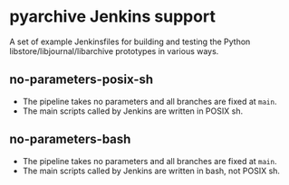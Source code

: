 * pyarchive Jenkins support

A set of example Jenkinsfiles for building and testing the Python libstore/libjournal/libarchive prototypes in various ways.

** no-parameters-posix-sh

- The pipeline takes no parameters and all branches are fixed at =main=.
- The main scripts called by Jenkins are written in POSIX sh.

** no-parameters-bash

- The pipeline takes no parameters and all branches are fixed at =main=.
- The main scripts called by Jenkins are written in bash, not POSIX sh.
